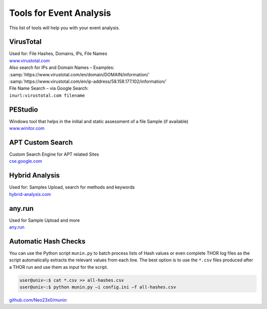 Tools for Event Analysis
========================

This list of tools will help you with your event analysis.

VirusTotal
----------

| Used for: File Hashes, Domains, IPs, File Names
| `www.virustotal.com <https://www.virustotal.com/gui/>`_

| Also search for IPs and Domain Names – Examples:
| :samp:`https://www.virustotal.com/en/domain/DOMAIN/information/`
| :samp:`https://www.virustotal.com/en/ip-address/58.158.177.102/information/`

| File Name Search – via Google Search:
| ``inurl:virustotal.com filename``

PEStudio
--------

| Windows tool that helps in the initial and static assessment of a file Sample (if available)
| `www.winitor.com <https://www.winitor.com/>`_


APT Custom Search
-----------------

| Custom Search Engine for APT related Sites
| `cse.google.com <https://cse.google.com/cse?cx=003248445720253387346:turlh5vi4xc>`_

Hybrid Analysis
---------------

| Used for: Samples Upload, search for methods and keywords
| `hybrid-analysis.com <https://hybrid-analysis.com/>`_

any.run
-------

| Used for Sample Upload and more
| `any.run <https://any.run/>`_

Automatic Hash Checks
---------------------


You can use the Python script ``munin.py`` to batch process lists of Hash values or even complete THOR log files as the script automatically extracts the relevant values from each line. 
The best option is to use the ``*.csv`` files produced after a THOR run and use them as input for the script. 

.. code-block:: console

	user@unix~:$ cat *.csv >> all-hashes.csv
	user@unix~:$ python munin.py –i config.ini –f all-hashes.csv 

`github.com/Neo23x0/munin <https://github.com/Neo23x0/munin>`_
